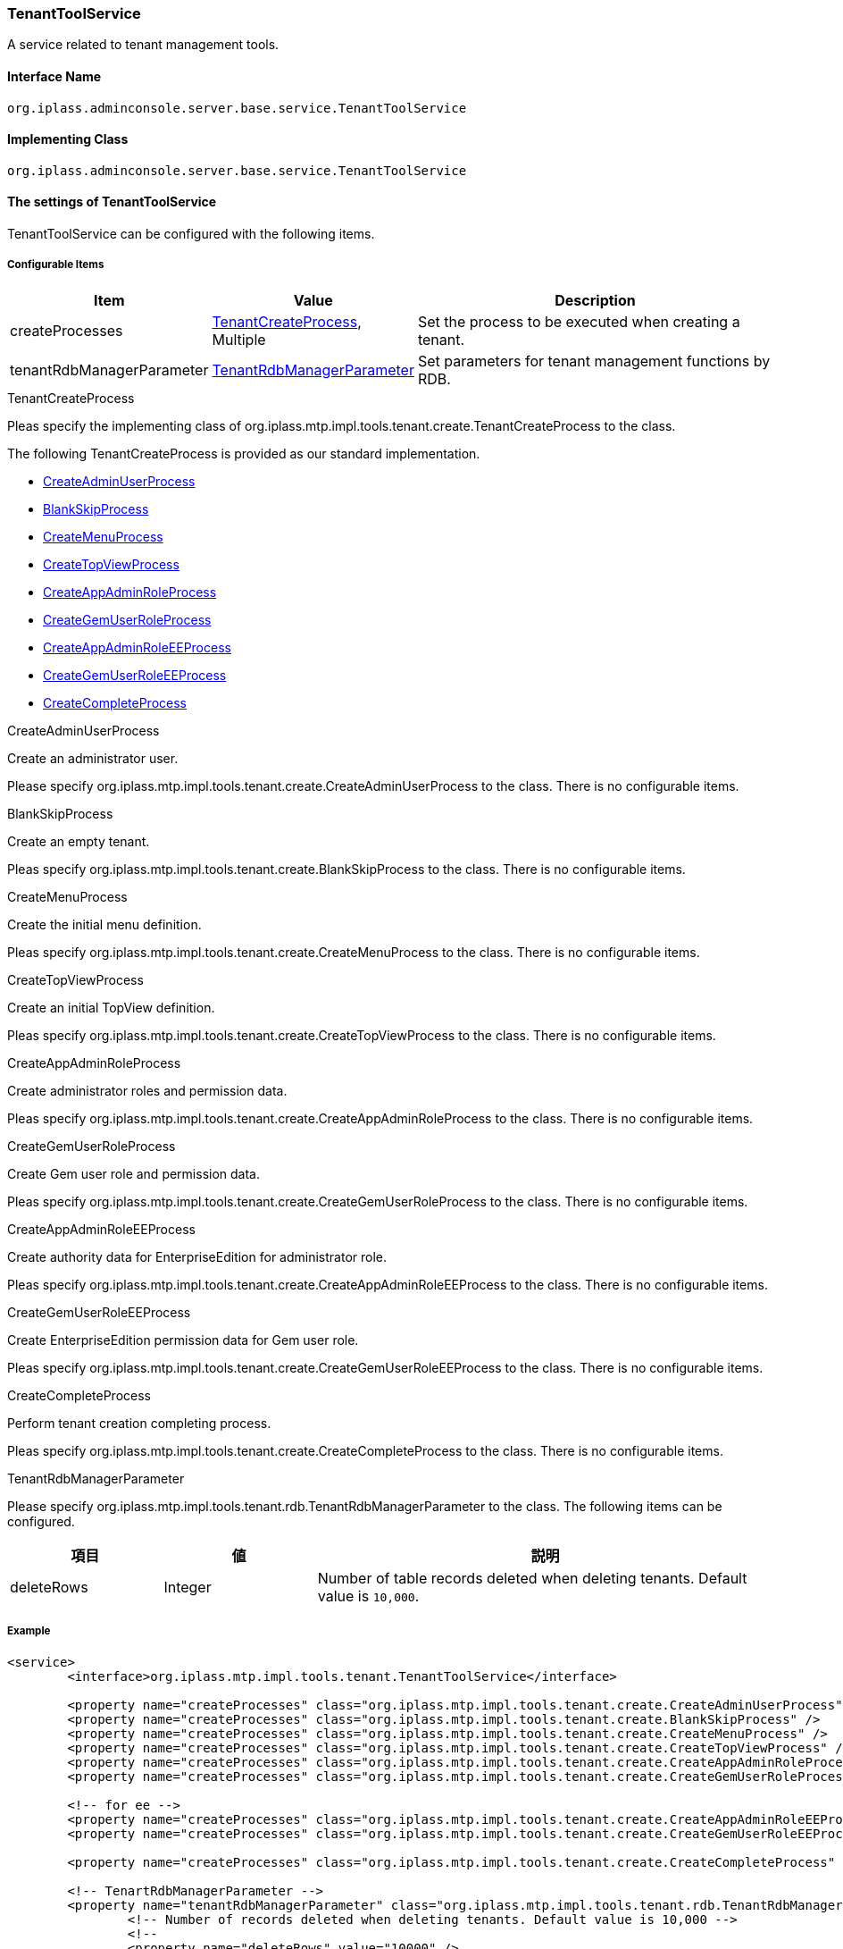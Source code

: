 [[TenantToolService]]
=== TenantToolService
A service related to tenant management tools.

==== Interface Name
----
org.iplass.adminconsole.server.base.service.TenantToolService
----

==== Implementing Class
----
org.iplass.adminconsole.server.base.service.TenantToolService
----

==== The settings of TenantToolService
TenantToolService can be configured with the following items.

===== Configurable Items
[cols="1,1,3", options="header"]
|===
| Item | Value | Description
| createProcesses | <<TenantCreateProcess>>, Multiple | Set the process to be executed when creating a tenant.
| tenantRdbManagerParameter | <<TenantRdbManagerParameter>> | Set parameters for tenant management functions by RDB.
|===

[[TenantCreateProcess]]
.TenantCreateProcess
Pleas specify the implementing class of org.iplass.mtp.impl.tools.tenant.create.TenantCreateProcess to the class.

The following TenantCreateProcess is provided as our standard implementation.

* <<CreateAdminUserProcess>>
* <<BlankSkipProcess>>
* <<CreateMenuProcess>>
* <<CreateTopViewProcess>>
* <<CreateAppAdminRoleProcess>>
* <<CreateGemUserRoleProcess>>
* <<CreateAppAdminRoleEEProcess>>
* <<CreateGemUserRoleEEProcess>>
* <<CreateCompleteProcess>>

[[CreateAdminUserProcess]]
.CreateAdminUserProcess
Create an administrator user.

Please specify org.iplass.mtp.impl.tools.tenant.create.CreateAdminUserProcess to the class.
There is no configurable items.

[[BlankSkipProcess]]
.BlankSkipProcess
Create an empty tenant.

Pleas specify org.iplass.mtp.impl.tools.tenant.create.BlankSkipProcess to the class.
There is no configurable items.

[[CreateMenuProcess]]
.CreateMenuProcess
Create the initial menu definition.

Pleas specify org.iplass.mtp.impl.tools.tenant.create.CreateMenuProcess to the class.
There is no configurable items.

[[CreateTopViewProcess]]
.CreateTopViewProcess
Create an initial TopView definition.

Pleas specify org.iplass.mtp.impl.tools.tenant.create.CreateTopViewProcess to the class.
There is no configurable items.

[[CreateAppAdminRoleProcess]]
.CreateAppAdminRoleProcess
Create administrator roles and permission data.

Pleas specify org.iplass.mtp.impl.tools.tenant.create.CreateAppAdminRoleProcess to the class.
There is no configurable items.

[[CreateGemUserRoleProcess]]
.CreateGemUserRoleProcess
Create Gem user role and permission data.

Pleas specify org.iplass.mtp.impl.tools.tenant.create.CreateGemUserRoleProcess to the class.
There is no configurable items.

[[CreateAppAdminRoleEEProcess]]
.[.eeonly]#CreateAppAdminRoleEEProcess#
Create authority data for EnterpriseEdition for administrator role.

Pleas specify org.iplass.mtp.impl.tools.tenant.create.CreateAppAdminRoleEEProcess to the class.
There is no configurable items.

[[CreateGemUserRoleEEProcess]]
.[.eeonly]#CreateGemUserRoleEEProcess#
Create EnterpriseEdition permission data for Gem user role.

Pleas specify org.iplass.mtp.impl.tools.tenant.create.CreateGemUserRoleEEProcess to the class.
There is no configurable items.

[[CreateCompleteProcess]]
.CreateCompleteProcess
Perform tenant creation completing process.

Pleas specify org.iplass.mtp.impl.tools.tenant.create.CreateCompleteProcess to the class.
There is no configurable items.


[[TenantRdbManagerParameter]]
.TenantRdbManagerParameter
Please specify org.iplass.mtp.impl.tools.tenant.rdb.TenantRdbManagerParameter to the class.
The following items can be configured.

[cols="1,1,3", options="header"]
|====================
| 項目 | 値 | 説明
| deleteRows | Integer a| Number of table records deleted when deleting tenants. Default value is `10,000`.
|====================

===== Example
[source,xml]
----
<service>
	<interface>org.iplass.mtp.impl.tools.tenant.TenantToolService</interface>

	<property name="createProcesses" class="org.iplass.mtp.impl.tools.tenant.create.CreateAdminUserProcess" />
	<property name="createProcesses" class="org.iplass.mtp.impl.tools.tenant.create.BlankSkipProcess" />
	<property name="createProcesses" class="org.iplass.mtp.impl.tools.tenant.create.CreateMenuProcess" />
	<property name="createProcesses" class="org.iplass.mtp.impl.tools.tenant.create.CreateTopViewProcess" />
	<property name="createProcesses" class="org.iplass.mtp.impl.tools.tenant.create.CreateAppAdminRoleProcess" />
	<property name="createProcesses" class="org.iplass.mtp.impl.tools.tenant.create.CreateGemUserRoleProcess" />

	<!-- for ee -->
	<property name="createProcesses" class="org.iplass.mtp.impl.tools.tenant.create.CreateAppAdminRoleEEProcess" />
	<property name="createProcesses" class="org.iplass.mtp.impl.tools.tenant.create.CreateGemUserRoleEEProcess" />

	<property name="createProcesses" class="org.iplass.mtp.impl.tools.tenant.create.CreateCompleteProcess" />

	<!-- TenartRdbManagerParameter -->
	<property name="tenantRdbManagerParameter" class="org.iplass.mtp.impl.tools.tenant.rdb.TenantRdbManagerParameter">
		<!-- Number of records deleted when deleting tenants. Default value is 10,000 -->
		<!--
		<property name="deleteRows" value="10000" />
		-->
	</property>
</service>
----

